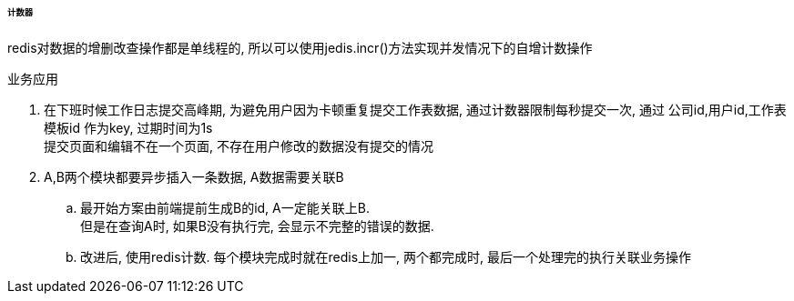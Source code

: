 

====== 计数器


redis对数据的增删改查操作都是单线程的,
所以可以使用jedis.incr()方法实现并发情况下的自增计数操作


.业务应用
. 在下班时候工作日志提交高峰期, 为避免用户因为卡顿重复提交工作表数据,
通过计数器限制每秒提交一次,
通过 公司id,用户id,工作表模板id 作为key, 过期时间为1s +
提交页面和编辑不在一个页面, 不存在用户修改的数据没有提交的情况
. A,B两个模块都要异步插入一条数据, A数据需要关联B
.. 最开始方案由前端提前生成B的id, A一定能关联上B. +
但是在查询A时, 如果B没有执行完, 会显示不完整的错误的数据.
.. 改进后, 使用redis计数. 每个模块完成时就在redis上加一,
两个都完成时, 最后一个处理完的执行关联业务操作